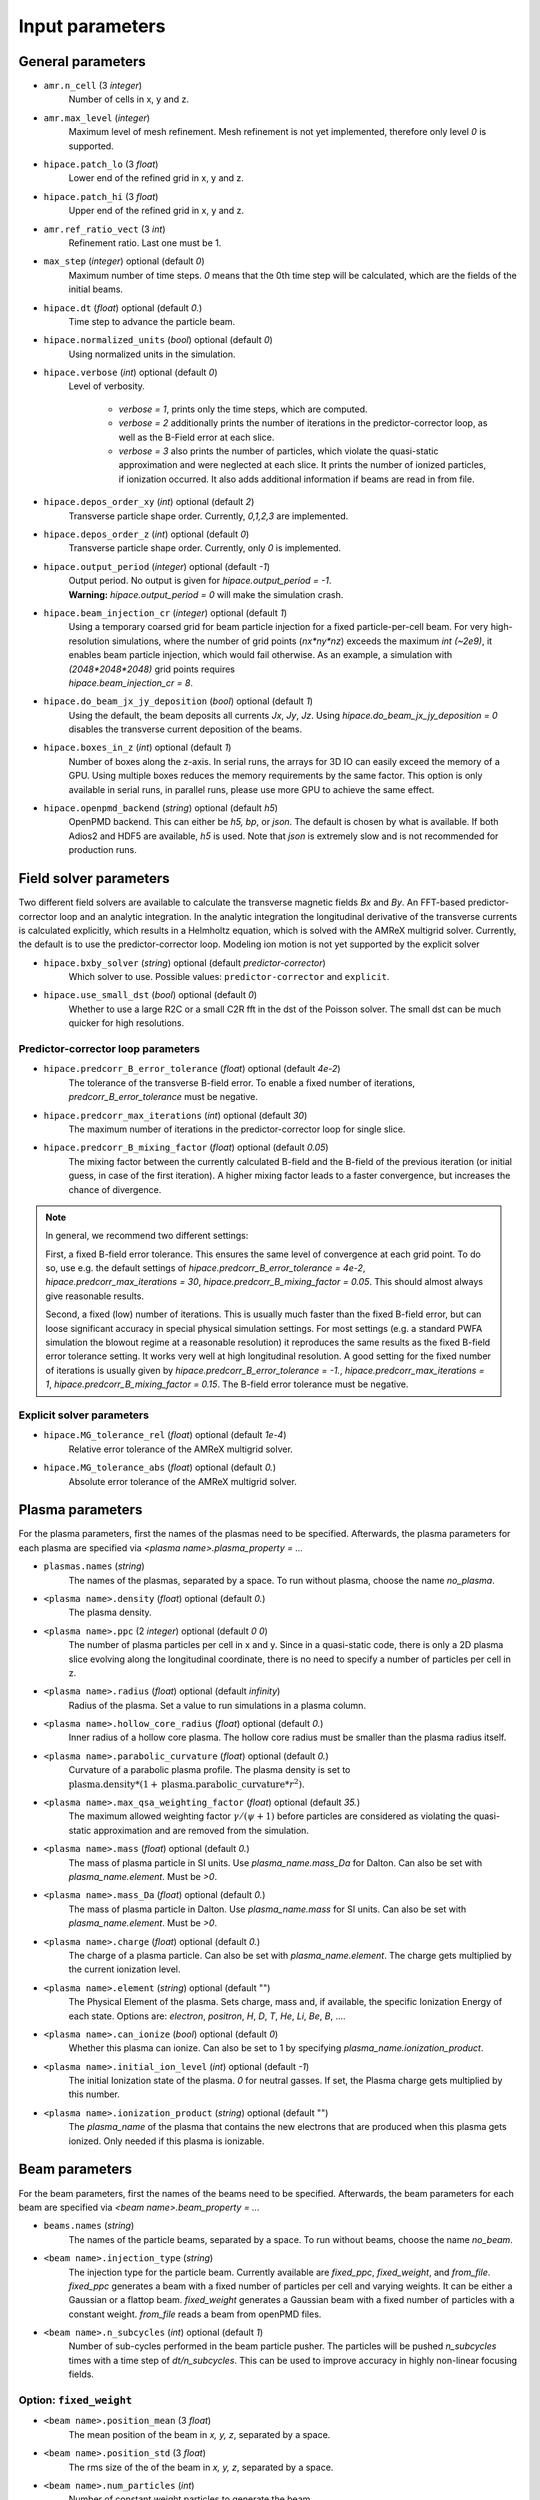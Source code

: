 .. _parameters-source:

Input parameters
================

General parameters
------------------

* ``amr.n_cell`` (3 `integer`)
    Number of cells in x, y and z.

* ``amr.max_level`` (`integer`)
    Maximum level of mesh refinement. Mesh refinement is not yet implemented, therefore only
    level `0` is supported.

* ``hipace.patch_lo`` (3 `float`)
    Lower end of the refined grid in x, y and z.

* ``hipace.patch_hi`` (3 `float`)
    Upper end of the refined grid in x, y and z.

* ``amr.ref_ratio_vect`` (3 `int`)
    Refinement ratio. Last one must be 1.

* ``max_step`` (`integer`) optional (default `0`)
    Maximum number of time steps. `0` means that the 0th time step will be calculated, which are the
    fields of the initial beams.

* ``hipace.dt`` (`float`) optional (default `0.`)
    Time step to advance the particle beam.

* ``hipace.normalized_units`` (`bool`) optional (default `0`)
    Using normalized units in the simulation.

* ``hipace.verbose`` (`int`) optional (default `0`)
    Level of verbosity.

      * `verbose = 1`, prints only the time steps, which are computed.

      * `verbose = 2` additionally prints the number of iterations in the
        predictor-corrector loop, as well as the B-Field error at each slice.

      * `verbose = 3` also prints the number of particles, which violate the quasi-static
        approximation and were neglected at each slice. It prints the number of ionized particles,
        if ionization occurred. It also adds additional information if beams
        are read in from file.

* ``hipace.depos_order_xy`` (`int`) optional (default `2`)
    Transverse particle shape order. Currently, `0,1,2,3` are implemented.

* ``hipace.depos_order_z`` (`int`) optional (default `0`)
    Transverse particle shape order. Currently, only `0` is implemented.

* ``hipace.output_period`` (`integer`) optional (default `-1`)
    | Output period. No output is given for `hipace.output_period = -1`.
    | **Warning:** `hipace.output_period = 0` will make the simulation crash.

* ``hipace.beam_injection_cr`` (`integer`) optional (default `1`)
    | Using a temporary coarsed grid for beam particle injection for a fixed particle-per-cell beam.
      For very high-resolution simulations, where the number of grid points (`nx*ny*nz`)
      exceeds the maximum `int (~2e9)`, it enables beam particle injection, which would
      fail otherwise. As an example, a simulation with `(2048*2048*2048)` grid points
      requires
    | `hipace.beam_injection_cr = 8`.

* ``hipace.do_beam_jx_jy_deposition`` (`bool`) optional (default `1`)
    Using the default, the beam deposits all currents `Jx`, `Jy`, `Jz`. Using
    `hipace.do_beam_jx_jy_deposition = 0` disables the transverse current deposition of the beams.

* ``hipace.boxes_in_z`` (`int`) optional (default `1`)
    Number of boxes along the z-axis. In serial runs, the arrays for 3D IO can easily exceed the
    memory of a GPU. Using multiple boxes reduces the memory requirements by the same factor.
    This option is only available in serial runs, in parallel runs, please use more GPU to achieve
    the same effect.

* ``hipace.openpmd_backend`` (`string`) optional (default `h5`)
    OpenPMD backend. This can either be `h5, bp`, or `json`. The default is chosen by what is
    available. If both Adios2 and HDF5 are available, `h5` is used. Note that `json` is extremely
    slow and is not recommended for production runs.

Field solver parameters
-----------------------

Two different field solvers are available to calculate the transverse magnetic fields `Bx`
and `By`. An FFT-based predictor-corrector loop and an analytic integration. In the analytic
integration the longitudinal derivative of the transverse currents is calculated explicitly, which
results in a Helmholtz equation, which is solved with the AMReX multigrid solver.
Currently, the default is to use the predictor-corrector loop.
Modeling ion motion is not yet supported by the explicit solver

* ``hipace.bxby_solver`` (`string`) optional (default `predictor-corrector`)
    Which solver to use.
    Possible values: ``predictor-corrector`` and ``explicit``.

* ``hipace.use_small_dst`` (`bool`) optional (default `0`)
    Whether to use a large R2C or a small C2R fft in the dst of the Poisson solver.
    The small dst can be much quicker for high resolutions.

Predictor-corrector loop parameters
^^^^^^^^^^^^^^^^^^^^^^^^^^^^^^^^^^^

* ``hipace.predcorr_B_error_tolerance`` (`float`) optional (default `4e-2`)
    The tolerance of the transverse B-field error. To enable a fixed number of iterations,
    `predcorr_B_error_tolerance` must be negative.

* ``hipace.predcorr_max_iterations`` (`int`) optional (default `30`)
    The maximum number of iterations in the predictor-corrector loop for single slice.

* ``hipace.predcorr_B_mixing_factor`` (`float`) optional (default `0.05`)
    The mixing factor between the currently calculated B-field and the B-field of the
    previous iteration (or initial guess, in case of the first iteration).
    A higher mixing factor leads to a faster convergence, but increases the chance of divergence.

.. note::
   In general, we recommend two different settings:

   First, a fixed B-field error tolerance. This ensures the same level of convergence at each grid
   point. To do so, use e.g. the default settings of `hipace.predcorr_B_error_tolerance = 4e-2`,
   `hipace.predcorr_max_iterations = 30`, `hipace.predcorr_B_mixing_factor = 0.05`.
   This should almost always give reasonable results.

   Second, a fixed (low) number of iterations. This is usually much faster than the fixed B-field
   error, but can loose significant accuracy in special physical simulation settings. For most
   settings (e.g. a standard PWFA simulation the blowout regime at a reasonable resolution) it
   reproduces the same results as the fixed B-field error tolerance setting. It works very well at
   high longitudinal resolution.
   A good setting for the fixed number of iterations is usually given by
   `hipace.predcorr_B_error_tolerance = -1.`, `hipace.predcorr_max_iterations = 1`,
   `hipace.predcorr_B_mixing_factor = 0.15`. The B-field error tolerance must be negative.

Explicit solver parameters
^^^^^^^^^^^^^^^^^^^^^^^^^^

* ``hipace.MG_tolerance_rel`` (`float`) optional (default `1e-4`)
    Relative error tolerance of the AMReX multigrid solver.

* ``hipace.MG_tolerance_abs`` (`float`) optional (default `0.`)
    Absolute error tolerance of the AMReX multigrid solver.

Plasma parameters
-----------------

For the plasma parameters, first the names of the plasmas need to be specified. Afterwards, the
plasma parameters for each plasma are specified via `<plasma name>.plasma_property = ...`

* ``plasmas.names`` (`string`)
    The names of the plasmas, separated by a space.
    To run without plasma, choose the name `no_plasma`.

* ``<plasma name>.density`` (`float`) optional (default `0.`)
    The plasma density.

* ``<plasma name>.ppc`` (2 `integer`) optional (default `0 0`)
    The number of plasma particles per cell in x and y.
    Since in a quasi-static code, there is only a 2D plasma slice evolving along the longitudinal
    coordinate, there is no need to specify a number of particles per cell in z.

* ``<plasma name>.radius`` (`float`) optional (default `infinity`)
    Radius of the plasma. Set a value to run simulations in a plasma column.

* ``<plasma name>.hollow_core_radius`` (`float`) optional (default `0.`)
    Inner radius of a hollow core plasma. The hollow core radius must be smaller than the plasma
    radius itself.

* ``<plasma name>.parabolic_curvature`` (`float`) optional (default `0.`)
    Curvature of a parabolic plasma profile. The plasma density is set to
    :math:`\mathrm{plasma.density} * (1 + \mathrm{plasma.parabolic\_curvature}*r^2)`.

* ``<plasma name>.max_qsa_weighting_factor`` (`float`) optional (default `35.`)
    The maximum allowed weighting factor :math:`\gamma /(\psi+1)` before particles are considered
    as violating the quasi-static approximation and are removed from the simulation.

* ``<plasma name>.mass`` (`float`) optional (default `0.`)
    The mass of plasma particle in SI units. Use `plasma_name.mass_Da` for Dalton.
    Can also be set with `plasma_name.element`. Must be `>0`.

* ``<plasma name>.mass_Da`` (`float`) optional (default `0.`)
    The mass of plasma particle in Dalton. Use `plasma_name.mass` for SI units.
    Can also be set with `plasma_name.element`. Must be `>0`.

* ``<plasma name>.charge`` (`float`) optional (default `0.`)
    The charge of a plasma particle. Can also be set with `plasma_name.element`.
    The charge gets multiplied by the current ionization level.

* ``<plasma name>.element`` (`string`) optional (default "")
    The Physical Element of the plasma. Sets charge, mass and, if available,
    the specific Ionization Energy of each state.
    Options are: `electron`, `positron`, `H`, `D`, `T`, `He`, `Li`, `Be`, `B`, ….

* ``<plasma name>.can_ionize`` (`bool`) optional (default `0`)
    Whether this plasma can ionize. Can also be set to 1 by specifying
    `plasma_name.ionization_product`.

* ``<plasma name>.initial_ion_level`` (`int`) optional (default `-1`)
    The initial Ionization state of the plasma. `0` for neutral gasses.
    If set, the Plasma charge gets multiplied by this number.

* ``<plasma name>.ionization_product`` (`string`) optional (default "")
    The `plasma_name` of the plasma that contains the new electrons that are produced
    when this plasma gets ionized. Only needed if this plasma is ionizable.

Beam parameters
---------------

For the beam parameters, first the names of the beams need to be specified. Afterwards, the beam
parameters for each beam are specified via `<beam name>.beam_property = ...`

* ``beams.names`` (`string`)
    The names of the particle beams, separated by a space.
    To run without beams, choose the name `no_beam`.

* ``<beam name>.injection_type`` (`string`)
    The injection type for the particle beam. Currently available are `fixed_ppc`, `fixed_weight`,
    and `from_file`. `fixed_ppc` generates a beam with a fixed number of particles per cell and
    varying weights. It can be either a Gaussian or a flattop beam. `fixed_weight` generates a
    Gaussian beam with a fixed number of particles with a constant weight.
    `from_file` reads a beam from openPMD files.

* ``<beam name>.n_subcycles`` (`int`) optional (default `1`)
    Number of sub-cycles performed in the beam particle pusher. The particles will be pushed
    `n_subcycles` times with a time step of `dt/n_subcycles`. This can be used to improve accuracy
    in highly non-linear focusing fields.

Option: ``fixed_weight``
^^^^^^^^^^^^^^^^^^^^^^^^

* ``<beam name>.position_mean`` (3 `float`)
    The mean position of the beam in `x, y, z`, separated by a space.

* ``<beam name>.position_std`` (3 `float`)
    The rms size of the of the beam in `x, y, z`, separated by a space.

* ``<beam name>.num_particles`` (`int`)
    Number of constant weight particles to generate the beam.

* ``<beam name>.total_charge`` (`float`)
    Total charge of the beam. Note: Either `total_charge` or `density` must be specified.

* ``<beam name>.density`` (`float`)
    Peak density of the beam. Note: Either `total_charge` or `density` must be specified.

* ``<beam name>.dx_per_dzeta`` (`float`)  optional (default `0.`)
    Tilt of the beam in the x direction. The tilt is introduced with respect to the center of the
    beam.

* ``<beam name>.dy_per_dzeta`` (`float`)  optional (default `0.`)
    Tilt of the beam in the y direction. The tilt is introduced with respect to the center of the
    beam.

* ``<beam name>.duz_per_uz0_dzeta`` (`float`) optional (default `0.`)
    Relative correlated energy spread per :math:`\zeta`.
    Thereby, `duz_per_uz0_dzeta *` :math:`\zeta` `* uz_mean` is added to `uz` of the each particle.
    :math:`\zeta` is hereby the particle position relative to the mean
    longitudinal position of the beam.

* ``<beam name>.do_symmetrize`` (`bool`) optional (default `0`)
    Symmetrizes the beam in the transverse phase space. For each particle with (`x`, `y`, `ux`,
    `uy`), three further particles are generated with (`-x`, `y`, `-ux`, `uy`), (`x`, `-y`, `ux`,
    `-uy`), and (`-x`, `-y`, `-ux`, `-uy`). The total number of particles will still be
    `beam_name.num_particles`, therefore this option requires that the beam particle number must be
    divisible by 4.

* ``<beam name>.do_z_push`` (`bool`) optional (default `1`)
    Whether the beam particles are pushed along the z-axis. The momentum is still fully updated.
    Note: using `do_z_push = 0` results in unphysical behavior.

Option: ``from_file``
^^^^^^^^^^^^^^^^^^^^^

* ``<beam name>.input_file`` (`string`)
    Name of the input file. **Note:** Reading in files with digits in their names (e.g.
    `openpmd_002135.h5`) can be problematic, it is advised to read them via `openpmd_%T.h5` and then
    specify the iteration via `beam_name.iteration = 2135`.

* ``<beam name>.iteration`` (`integer`) optional (default `0`)
    Iteration of the openPMD file to be read in. If the openPMD file contains multiple iterations,
    or multiple openPMD files are read in, the iteration can be specified. **Note:** The physical
    time of the simulation is set to the time of the given iteration (if available).

* ``<beam name>.openPMD_species_name`` (`string`) optional (default `<beam name>`)
    Name of the beam to be read in. If an openPMD file contains multiple beams, the name of the beam
    needs to be specified.

* ``beams.all_from_file`` (`string`)
    Name of the input file for all beams. This macro then passes it down to all individual beams
    without a specified `injection_type`. Additionally the input parameters `beams.iteration`,
    `beams.plasma_density` and `beams.file_coordinates_xyz` are passed down if applicable.

Diagnostic parameters
---------------------


* ``diagnostic.diag_type`` (`string`)
    Type of field output. Available options are `xyz`, `xz`, `yz`. `xyz` generates a 3D field
    output. Note that this can cause memory problems in particular on GPUs as the full 3D arrays
    need to be allocated. `xz` and `yz` generate 2D field outputs at the center of the y-axis and
    x-axis, respectively. In case of an even number of grid points, the value will be averaged
    between the two inner grid points.

* ``diagnostic.field_data`` (`string`) optional (default `all`)
    Names of the fields written to file, separated by a space. The field names need to be `all`,
    `none` or a subset of `ExmBy EypBx Ez Bx By Bz jx jy jz jx_beam jy_beam jz_beam rho Psi`.
    **Note:** The option `none` only suppressed the output of the field data. To suppress any
    output, please use `hipace.output_period = -1`.

* ``diagnostic.beam_data`` (`string`) optional (default `all`)
    Names of the beams written to file, separated by a space. The beam names need to be `all`,
    `none` or a subset of `beams.names`.
    **Note:** The option `none` only suppressed the output of the beam data. To suppress any
    output, please use `hipace.output_period = -1`.
